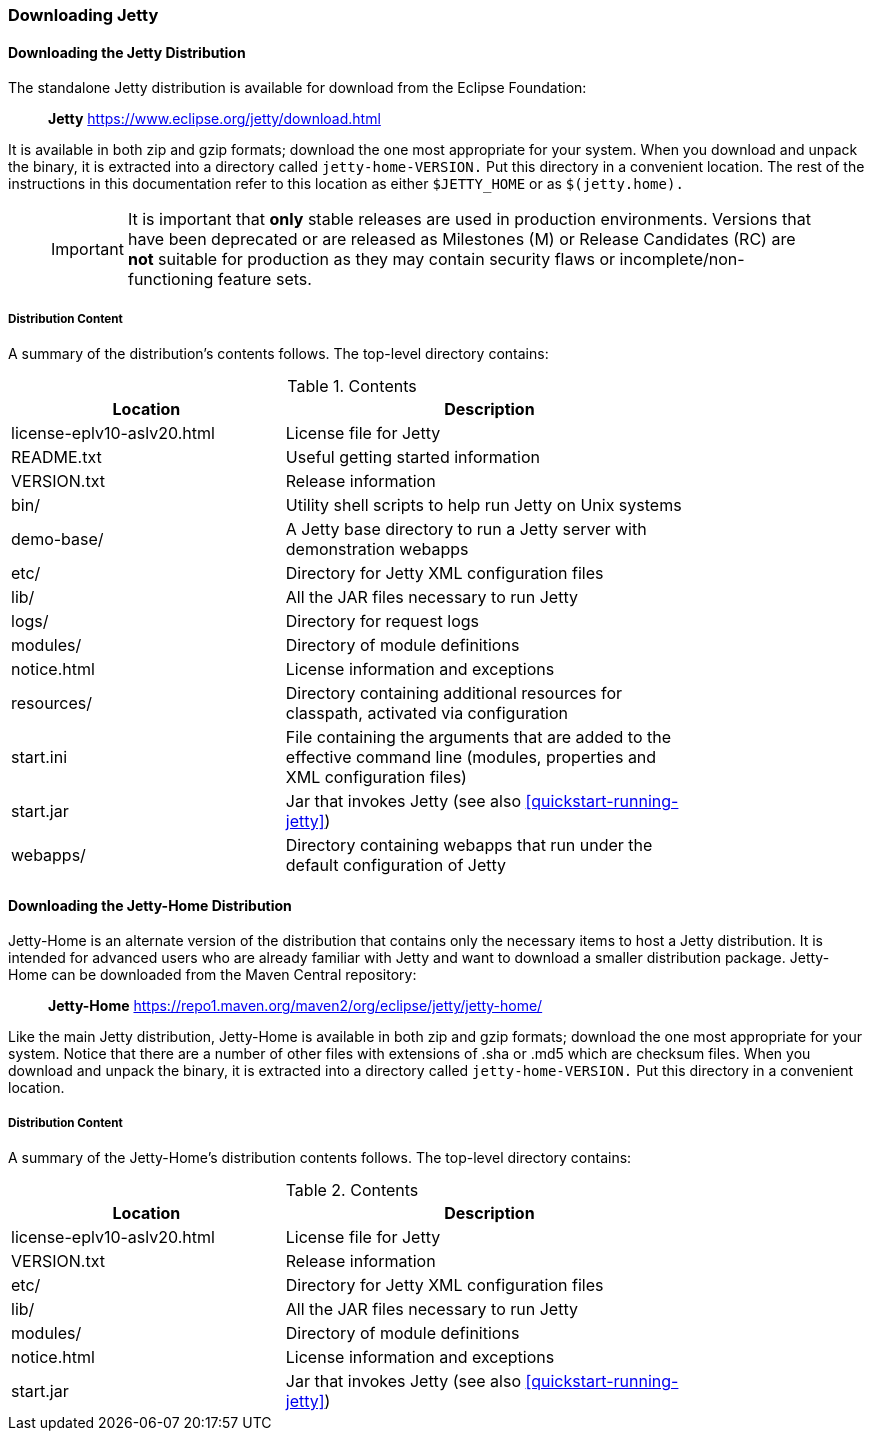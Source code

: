 //
// ========================================================================
// Copyright (c) 1995-2020 Mort Bay Consulting Pty Ltd and others.
//
// This program and the accompanying materials are made available under
// the terms of the Eclipse Public License 2.0 which is available at
// https://www.eclipse.org/legal/epl-2.0
//
// This Source Code may also be made available under the following
// Secondary Licenses when the conditions for such availability set
// forth in the Eclipse Public License, v. 2.0 are satisfied:
// the Apache License v2.0 which is available at
// https://www.apache.org/licenses/LICENSE-2.0
//
// SPDX-License-Identifier: EPL-2.0 OR Apache-2.0
// ========================================================================
//

[[jetty-downloading]]
=== Downloading Jetty

==== Downloading the Jetty Distribution

The standalone Jetty distribution is available for download from the Eclipse Foundation:
____
*Jetty*
https://www.eclipse.org/jetty/download.html
____

It is available in both zip and gzip formats; download the one most appropriate for your system.
When you download and unpack the binary, it is extracted into a directory called `jetty-home-VERSION.`
Put this directory in a convenient location.
The rest of the instructions in this documentation refer to this location as either `$JETTY_HOME` or as `$(jetty.home).`

_____
[IMPORTANT]
It is important that *only* stable releases are used in production environments.
Versions that have been deprecated or are released as Milestones (M) or Release Candidates (RC) are *not* suitable for production as they may contain security flaws or incomplete/non-functioning feature sets.
_____

[[distribution-content]]
===== Distribution Content

A summary of the distribution's contents follows.
The top-level directory contains:

.Contents
[width="80%",cols="40%,60%",options="header"]
|=======================================================================
|Location |Description |license-eplv10-aslv20.html |License file for Jetty
|README.txt |Useful getting started information
|VERSION.txt |Release information
|bin/ |Utility shell scripts to help run Jetty on Unix systems
|demo-base/ |A Jetty base directory to run a Jetty server with demonstration webapps
|etc/ |Directory for Jetty XML configuration files
|lib/ |All the JAR files necessary to run Jetty
|logs/ |Directory for request logs
|modules/ |Directory of module definitions
|notice.html |License information and exceptions
|resources/ |Directory containing additional resources for classpath, activated via configuration
|start.ini |File containing the arguments that are added to the effective command line (modules, properties and XML configuration files)
|start.jar |Jar that invokes Jetty (see also xref:quickstart-running-jetty[])
|webapps/ |Directory containing webapps that run under the default configuration of Jetty
|=======================================================================

[[jetty-home-downloading]]
==== Downloading the Jetty-Home Distribution

Jetty-Home is an alternate version of the distribution that contains only the necessary items to host a Jetty distribution.
It is intended for advanced users who are already familiar with Jetty and want to download a smaller distribution package.
Jetty-Home can be downloaded from the Maven Central repository:

____
*Jetty-Home*
https://repo1.maven.org/maven2/org/eclipse/jetty/jetty-home/
____

Like the main Jetty distribution, Jetty-Home is available in both zip and gzip formats; download the one most appropriate for your system.
Notice that there are a number of other files with extensions of .sha or .md5 which are checksum files.
When you download and unpack the binary, it is extracted into a directory called `jetty-home-VERSION.`
Put this directory in a convenient location.

[[jetty-home-distribution-content]]
===== Distribution Content

A summary of the Jetty-Home's distribution contents follows.
The top-level directory contains:

.Contents
[width="80%",cols="40%,60%",options="header"]
|=======================================================================
|Location |Description |license-eplv10-aslv20.html |License file for Jetty
|VERSION.txt |Release information
|etc/ |Directory for Jetty XML configuration files
|lib/ |All the JAR files necessary to run Jetty
|modules/ |Directory of module definitions
|notice.html |License information and exceptions
|start.jar |Jar that invokes Jetty (see also xref:quickstart-running-jetty[])
|=======================================================================
